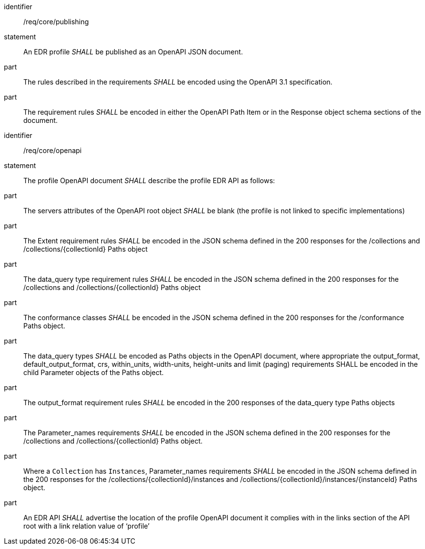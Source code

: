 [[req_core_publishing]]

[requirement]
====
[%metadata]
identifier:: /req/core/publishing
statement:: An EDR profile _SHALL_ be published as an OpenAPI JSON document. 
part:: The rules described in the requirements _SHALL_ be encoded using the OpenAPI 3.1 specification.
part:: The requirement rules _SHALL_ be encoded in either the OpenAPI Path Item or in the Response object schema sections of the document.

====

[requirement]
====
[%metadata]
identifier:: /req/core/openapi
statement:: The profile OpenAPI document _SHALL_ describe the profile EDR API as follows:
part:: The servers attributes of the OpenAPI root object _SHALL_ be blank (the profile is not linked to specific implementations)
part:: The Extent requirement rules _SHALL_ be encoded in the JSON schema defined in the 200 responses for the /collections and /collections/{collectionId} Paths object
part:: The data_query type requirement rules _SHALL_ be encoded in the JSON schema defined in the 200 responses for the /collections and /collections/{collectionId} Paths object
part:: The conformance classes _SHALL_ be encoded in the JSON schema defined in the 200 responses for the /conformance Paths object.
part:: The data_query types _SHALL_ be encoded as Paths objects in the OpenAPI document, where appropriate the output_format, default_output_format, crs, within_units, width-units, height-units and limit (paging) requirements SHALL be encoded in the child Parameter objects of the Paths object.
part:: The output_format requirement rules _SHALL_ be encoded in the 200 responses of the data_query type Paths objects
part:: The Parameter_names requirements _SHALL_ be encoded in the JSON schema defined in the 200 responses for the /collections and /collections/{collectionId} Paths object.
part:: Where a `Collection` has `Instances`, Parameter_names requirements _SHALL_ be encoded in the JSON schema defined in the 200 responses for the /collections/{collectionId}/instances and /collections/{collectionId}/instances/{instanceId} Paths object.
part:: An EDR API _SHALL_ advertise the location of the profile OpenAPI document it complies with in the links section of the API root with a link relation value of ‘profile’

====